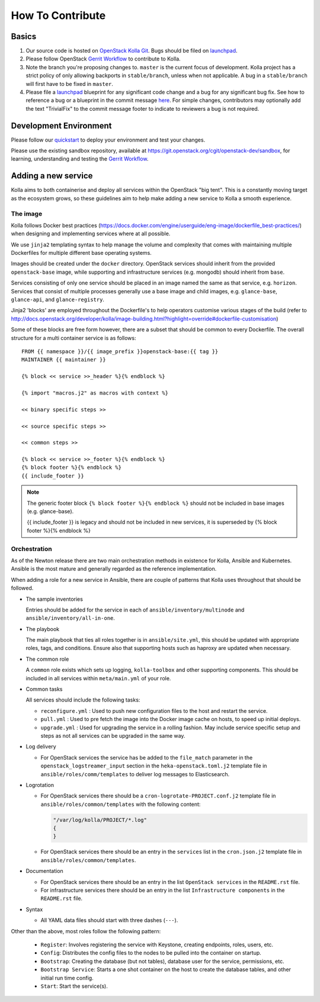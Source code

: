 .. _CONTRIBUTING:

=================
How To Contribute
=================

Basics
======

#. Our source code is hosted on `OpenStack Kolla Git`_. Bugs should be filed on
   launchpad_.

#. Please follow OpenStack `Gerrit Workflow`_ to contribute to Kolla.

#. Note the branch you're proposing changes to. ``master`` is the current focus
   of development. Kolla project has a strict policy of only allowing backports
   in ``stable/branch``, unless when not applicable. A bug in a
   ``stable/branch`` will first have to be fixed in ``master``.

#. Please file a launchpad_ blueprint for any significant code change and a bug
   for any significant bug fix.  See how to reference a bug or a blueprint in
   the commit message here_. For simple changes, contributors may optionally
   add the text "TrivialFix" to the commit message footer to indicate to
   reviewers a bug is not required.

.. _OpenStack Kolla Git: https://git.openstack.org/cgit/openstack/kolla/
.. _launchpad: https://bugs.launchpad.net/kolla
.. _here: https://wiki.openstack.org/wiki/GitCommitMessages

Development Environment
=======================

Please follow our `quickstart`_ to deploy your environment and test your
changes.

.. _quickstart: http://docs.openstack.org/developer/kolla/quickstart.html

Please use the existing sandbox repository, available at
https://git.openstack.org/cgit/openstack-dev/sandbox, for learning, understanding
and testing the `Gerrit Workflow`_.

.. _Gerrit Workflow: http://docs.openstack.org/infra/manual/developers.html#development-workflow

Adding a new service
====================

Kolla aims to both containerise and deploy all services within the OpenStack
"big tent". This is a constantly moving target as the ecosystem grows, so these
guidelines aim to help make adding a new service to Kolla a smooth experience.

The image
---------
Kolla follows Docker best practices
(https://docs.docker.com/engine/userguide/eng-image/dockerfile_best-practices/)
when designing and implementing services where at all possible.

We use ``jinja2`` templating syntax to help manage the volume and complexity
that comes with maintaining multiple Dockerfiles for multiple different base
operating systems.

Images should be created under the ``docker`` directory. OpenStack services
should inherit from the provided ``openstack-base`` image, while supporting and
infrastructure services (e.g. mongodb) should inherit from ``base``.

Services consisting of only one service should be placed in an image named the
same as that service, e.g. ``horizon``. Services that consist of multiple
processes generally use a base image and child images, e.g. ``glance-base``,
``glance-api``, and ``glance-registry``.

Jinja2 'blocks' are employed throughout the Dockerfile's to help operators
customise various stages of the build (refer to
http://docs.openstack.org/developer/kolla/image-building.html?highlight=override#dockerfile-customisation)

Some of these blocks are free form however, there are a subset that should be
common to every Dockerfile. The overall structure for a multi container service
is as follows::

    FROM {{ namespace }}/{{ image_prefix }}openstack-base:{{ tag }}
    MAINTAINER {{ maintainer }}

    {% block << service >>_header %}{% endblock %}

    {% import "macros.j2" as macros with context %}

    << binary specific steps >>

    << source specific steps >>

    << common steps >>

    {% block << service >>_footer %}{% endblock %}
    {% block footer %}{% endblock %}
    {{ include_footer }}

.. NOTE::
  The generic footer block ``{% block footer %}{% endblock %}`` should not be
  included in base images (e.g. glance-base).

  {{ include_footer }} is legacy and should not be included in new services, it
  is superseded by {% block footer %}{% endblock %}

Orchestration
-------------
As of the Newton release there are two main orchestration methods in existence
for Kolla, Ansible and Kubernetes. Ansible is the most mature and generally
regarded as the reference implementation.

When adding a role for a new service in Ansible, there are couple of patterns
that Kolla uses throughout that should be followed.

* The sample inventories

  Entries should be added for the service in each of
  ``ansible/inventory/multinode`` and ``ansible/inventory/all-in-one``.

* The playbook

  The main playbook that ties all roles together is in ``ansible/site.yml``,
  this should be updated with appropriate roles, tags, and conditions. Ensure
  also that supporting hosts such as haproxy are updated when necessary.

* The common role

  A ``common`` role exists which sets up logging, ``kolla-toolbox`` and other
  supporting components. This should be included in all services within
  ``meta/main.yml`` of your role.

* Common tasks

  All services should include the following tasks:

  - ``reconfigure.yml`` : Used to push new configuration files to the host
    and restart the service.

  - ``pull.yml`` : Used to pre fetch the image into the Docker image cache
    on hosts, to speed up initial deploys.

  - ``upgrade.yml`` : Used for upgrading the service in a rolling fashion. May
    include service specific setup and steps as not all services can be
    upgraded in the same way.

* Log delivery

  - For OpenStack services the service has be added to the ``file_match``
    parameter in the ``openstack_logstreamer_input`` section in the
    ``heka-openstack.toml.j2`` template file in
    ``ansible/roles/comm/templates`` to deliver log messages to Elasticsearch.

* Logrotation

  - For OpenStack services there should be a ``cron-logrotate-PROJECT.conf.j2``
    template file in ``ansible/roles/common/templates`` with the following
    content:

    .. code::

       "/var/log/kolla/PROJECT/*.log"
       {
       }

  - For OpenStack services there should be an entry in the ``services`` list
    in the ``cron.json.j2`` template file in ``ansible/roles/common/templates``.

* Documentation

  - For OpenStack services there should be an entry in the list
    ``OpenStack services`` in the ``README.rst`` file.

  - For infrastructure services there should be an entry in the list
    ``Infrastructure components`` in the ``README.rst`` file.

* Syntax

  - All YAML data files should start with three dashes (``---``).

Other than the above, most roles follow the following pattern:

  - ``Register``: Involves registering the service with Keystone, creating
    endpoints, roles, users, etc.

  - ``Config``: Distributes the config files to the nodes to be pulled into
    the container on startup.

  - ``Bootstrap``: Creating the database (but not tables), database user for
    the service, permissions, etc.

  - ``Bootstrap Service``: Starts a one shot container on the host to create
    the database tables, and other initial run time config.

  - ``Start``: Start the service(s).
